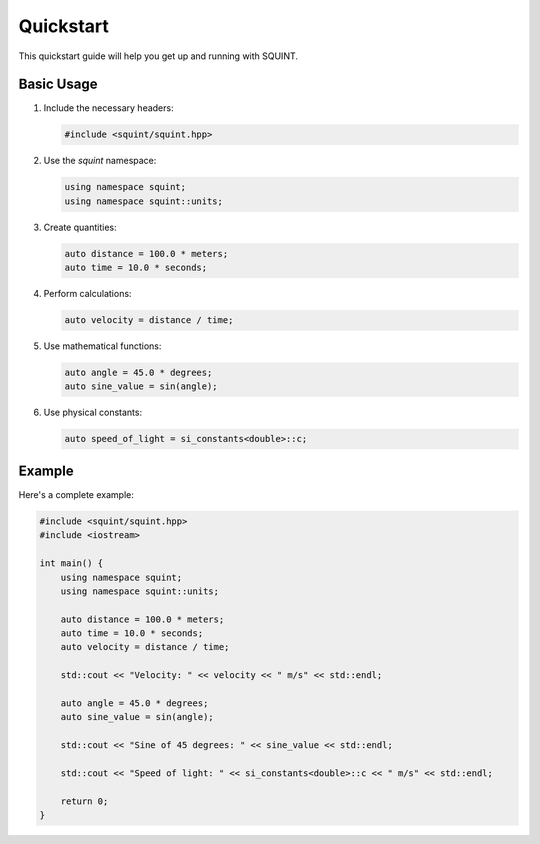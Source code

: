 Quickstart
==========

This quickstart guide will help you get up and running with SQUINT.

Basic Usage
-----------

1. Include the necessary headers:

   .. code-block:: cpp

      #include <squint/squint.hpp>

2. Use the `squint` namespace:

   .. code-block:: cpp

      using namespace squint;
      using namespace squint::units;

3. Create quantities:

   .. code-block:: cpp

      auto distance = 100.0 * meters;
      auto time = 10.0 * seconds;

4. Perform calculations:

   .. code-block:: cpp

      auto velocity = distance / time;

5. Use mathematical functions:

   .. code-block:: cpp

      auto angle = 45.0 * degrees;
      auto sine_value = sin(angle);

6. Use physical constants:

   .. code-block:: cpp

      auto speed_of_light = si_constants<double>::c;

Example
-------

Here's a complete example:

.. code-block:: cpp

   #include <squint/squint.hpp>
   #include <iostream>

   int main() {
       using namespace squint;
       using namespace squint::units;

       auto distance = 100.0 * meters;
       auto time = 10.0 * seconds;
       auto velocity = distance / time;

       std::cout << "Velocity: " << velocity << " m/s" << std::endl;

       auto angle = 45.0 * degrees;
       auto sine_value = sin(angle);

       std::cout << "Sine of 45 degrees: " << sine_value << std::endl;

       std::cout << "Speed of light: " << si_constants<double>::c << " m/s" << std::endl;

       return 0;
   }